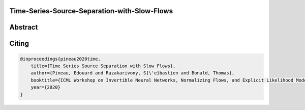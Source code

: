 Time-Series-Source-Separation-with-Slow-Flows
---------------------------------------------

Abstract
--------

Citing
------

.. code::

    @inproceedings{pineau2020time,
        title={Time Series Source Separation with Slow Flows},
        author={Pineau, Edouard and Razakarivony, S{\'e}bastien and Bonald, Thomas},
        booktitle={ICML Workshop on Invertible Neural Networks, Normalizing Flows, and Explicit Likelihood Models},
        year={2020}
    }
